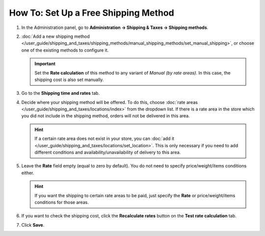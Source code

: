*************************************
How To: Set Up a Free Shipping Method
*************************************

#. In the Administration panel, go to **Administration → Shipping & Taxes → Shipping methods**.

#. :doc:`Add  a new shipping method </user_guide/shipping_and_taxes/shipping_methods/manual_shipping_methods/set_manual_shipping>`, or choose one of the existing methods to configure it.

   .. important::

       Set the **Rate calculation** of this method to any variant of *Manual (by rate areas)*. In this case, the shipping cost is also set manually.

#. Go to the **Shipping time and rates** tab.

#. Decide where your shipping method will be offered. To do this, choose :doc:`rate areas </user_guide/shipping_and_taxes/locations/index>` from the dropdown list. If there is a rate area in the store which you did not include in the shipping method, orders will not be delivered in this area.

   .. hint::
   
       If a certain rate area does not exist in your store, you can :doc:`add it  </user_guide/shipping_and_taxes/locations/set_location>`. This is only necessary if you need to add different conditions and availability/unavailability of delivery to this area.

#. Leave the **Rate** field empty (equal to zero by default). You do not need to specify price/weight/items conditions either.

   .. hint::

       If you want the shipping to certain rate areas to be paid, just specify the **Rate** or price/weight/items conditions for those areas. 

#. If you want to check the shipping cost, click the **Recalculate rates** button on the **Test rate calculation** tab.

#. Click **Save**.

.. meta::
   :description: How to create a shipping method that is always free in CS-Cart or Multi-Vendor?
